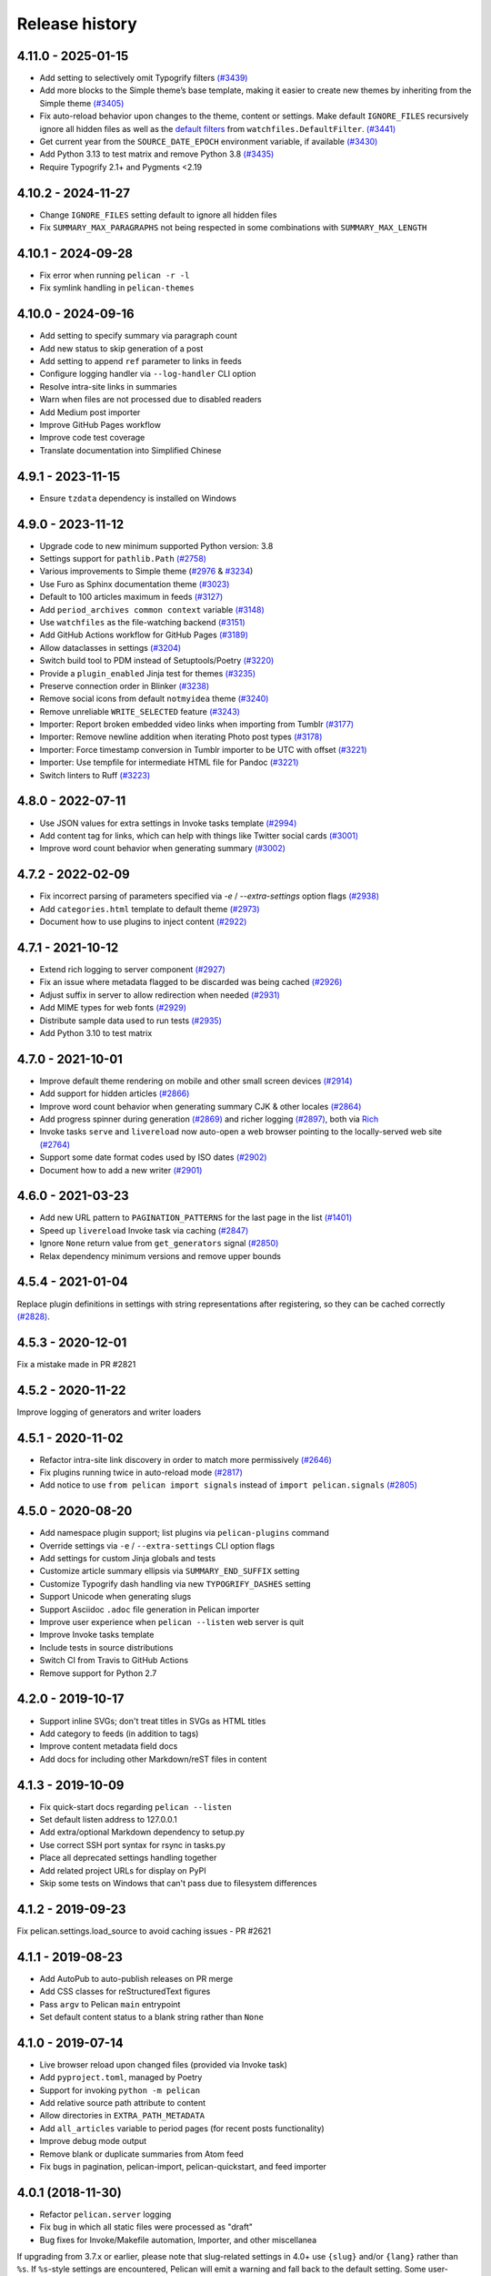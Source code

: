 Release history
###############

4.11.0 - 2025-01-15
===================

- Add setting to selectively omit Typogrify filters `(#3439) <https://github.com/getpelican/pelican/pull/3439>`_
- Add more blocks to the Simple theme’s base template, making it easier to create new themes by inheriting from the Simple theme `(#3405) <https://github.com/getpelican/pelican/pull/3405>`_
- Fix auto-reload behavior upon changes to the theme, content or settings. Make default ``IGNORE_FILES`` recursively ignore all hidden files as well as the `default filters <https://watchfiles.helpmanual.io/api/filters/#watchfiles.DefaultFilter.ignore_dirs>`_ from ``watchfiles.DefaultFilter``. `(#3441) <https://github.com/getpelican/pelican/pull/3441>`_
- Get current year from the ``SOURCE_DATE_EPOCH`` environment variable, if available `(#3430) <https://github.com/getpelican/pelican/pull/3430>`_
- Add Python 3.13 to test matrix and remove Python 3.8 `(#3435) <https://github.com/getpelican/pelican/pull/3435>`_
- Require Typogrify 2.1+ and Pygments <2.19

4.10.2 - 2024-11-27
===================

- Change ``IGNORE_FILES`` setting default to ignore all hidden files
- Fix ``SUMMARY_MAX_PARAGRAPHS`` not being respected in some combinations with ``SUMMARY_MAX_LENGTH``

4.10.1 - 2024-09-28
===================

- Fix error when running ``pelican -r -l``
- Fix symlink handling in ``pelican-themes``

4.10.0 - 2024-09-16
===================

- Add setting to specify summary via paragraph count
- Add new status to skip generation of a post
- Add setting to append ``ref`` parameter to links in feeds
- Configure logging handler via ``--log-handler`` CLI option
- Resolve intra-site links in summaries
- Warn when files are not processed due to disabled readers
- Add Medium post importer
- Improve GitHub Pages workflow
- Improve code test coverage
- Translate documentation into Simplified Chinese

4.9.1 - 2023-11-15
==================

* Ensure ``tzdata`` dependency is installed on Windows

4.9.0 - 2023-11-12
==================

* Upgrade code to new minimum supported Python version: 3.8
* Settings support for ``pathlib.Path`` `(#2758) <https://github.com/getpelican/pelican/pull/2758>`_
* Various improvements to Simple theme (`#2976 <https://github.com/getpelican/pelican/pull/2976>`_ & `#3234 <https://github.com/getpelican/pelican/pull/3234>`_)
* Use Furo as Sphinx documentation theme `(#3023) <https://github.com/getpelican/pelican/pull/3023>`_
* Default to 100 articles maximum in feeds `(#3127) <https://github.com/getpelican/pelican/pull/3127>`_
* Add ``period_archives common context`` variable `(#3148) <https://github.com/getpelican/pelican/pull/3148>`_
* Use ``watchfiles`` as the file-watching backend `(#3151) <https://github.com/getpelican/pelican/pull/3151>`_
* Add GitHub Actions workflow for GitHub Pages `(#3189) <https://github.com/getpelican/pelican/pull/3189>`_
* Allow dataclasses in settings `(#3204) <https://github.com/getpelican/pelican/pull/3204>`_
* Switch build tool to PDM instead of Setuptools/Poetry `(#3220) <https://github.com/getpelican/pelican/pull/3220>`_
* Provide a ``plugin_enabled`` Jinja test for themes `(#3235) <https://github.com/getpelican/pelican/pull/3235>`_
* Preserve connection order in Blinker `(#3238) <https://github.com/getpelican/pelican/pull/3238>`_
* Remove social icons from default ``notmyidea`` theme `(#3240) <https://github.com/getpelican/pelican/pull/3240>`_
* Remove unreliable ``WRITE_SELECTED`` feature `(#3243) <https://github.com/getpelican/pelican/pull/3243>`_
* Importer: Report broken embedded video links when importing from Tumblr `(#3177) <https://github.com/getpelican/pelican/issues/3177>`_
* Importer: Remove newline addition when iterating Photo post types `(#3178) <https://github.com/getpelican/pelican/issues/3178>`_
* Importer: Force timestamp conversion in Tumblr importer to be UTC with offset `(#3221) <https://github.com/getpelican/pelican/pull/3221>`_
* Importer: Use tempfile for intermediate HTML file for Pandoc `(#3221) <https://github.com/getpelican/pelican/pull/3221>`_
* Switch linters to Ruff `(#3223) <https://github.com/getpelican/pelican/pull/3223>`_

4.8.0 - 2022-07-11
==================

* Use JSON values for extra settings in Invoke tasks template `(#2994) <https://github.com/getpelican/pelican/pull/2994>`_
* Add content tag for links, which can help with things like Twitter social cards `(#3001) <https://github.com/getpelican/pelican/pull/3001>`_
* Improve word count behavior when generating summary `(#3002) <https://github.com/getpelican/pelican/pull/3002>`_

4.7.2 - 2022-02-09
==================

* Fix incorrect parsing of parameters specified via `-e` / `--extra-settings` option flags `(#2938) <https://github.com/getpelican/pelican/pull/2938>`_
* Add ``categories.html`` template to default theme `(#2973) <https://github.com/getpelican/pelican/pull/2973>`_
* Document how to use plugins to inject content `(#2922) <https://github.com/getpelican/pelican/pull/2922>`_

4.7.1 - 2021-10-12
==================

* Extend rich logging to server component `(#2927) <https://github.com/getpelican/pelican/pull/2927>`_
* Fix an issue where metadata flagged to be discarded was being cached `(#2926) <https://github.com/getpelican/pelican/pull/2926>`_
* Adjust suffix in server to allow redirection when needed `(#2931) <https://github.com/getpelican/pelican/pull/2931>`_
* Add MIME types for web fonts `(#2929) <https://github.com/getpelican/pelican/pull/2929>`_
* Distribute sample data used to run tests `(#2935) <https://github.com/getpelican/pelican/pull/2935>`_
* Add Python 3.10 to test matrix

4.7.0 - 2021-10-01
==================

* Improve default theme rendering on mobile and other small screen devices `(#2914) <https://github.com/getpelican/pelican/pull/2914>`_
* Add support for hidden articles `(#2866) <https://github.com/getpelican/pelican/pull/2866>`_
* Improve word count behavior when generating summary CJK & other locales `(#2864) <https://github.com/getpelican/pelican/pull/2864>`_
* Add progress spinner during generation `(#2869) <https://github.com/getpelican/pelican/pull/2869>`_
  and richer logging `(#2897) <https://github.com/getpelican/pelican/pull/2897>`_, both via `Rich <https://github.com/willmcgugan/rich>`_
* Invoke tasks ``serve`` and ``livereload`` now auto-open a web browser pointing to the locally-served web site `(#2764) <https://github.com/getpelican/pelican/pull/2764>`_
* Support some date format codes used by ISO dates `(#2902) <https://github.com/getpelican/pelican/pull/2902>`_
* Document how to add a new writer `(#2901) <https://github.com/getpelican/pelican/pull/2901>`_

4.6.0 - 2021-03-23
==================

* Add new URL pattern to ``PAGINATION_PATTERNS`` for the last page in the list `(#1401) <https://github.com/getpelican/pelican/issues/1401>`_
* Speed up ``livereload`` Invoke task via caching `(#2847) <https://github.com/getpelican/pelican/pull/2847>`_
* Ignore ``None`` return value from ``get_generators`` signal `(#2850) <https://github.com/getpelican/pelican/pull/2850>`_
* Relax dependency minimum versions and remove upper bounds

4.5.4 - 2021-01-04
==================

Replace plugin definitions in settings with string representations after registering, so they can be cached correctly `(#2828) <https://github.com/getpelican/pelican/issues/2828>`_.

4.5.3 - 2020-12-01
==================

Fix a mistake made in PR #2821

4.5.2 - 2020-11-22
==================

Improve logging of generators and writer loaders

4.5.1 - 2020-11-02
==================

* Refactor intra-site link discovery in order to match more permissively `(#2646) <https://github.com/getpelican/pelican/issues/2646>`_
* Fix plugins running twice in auto-reload mode `(#2817) <https://github.com/getpelican/pelican/issues/2817>`_
* Add notice to use ``from pelican import signals`` instead of ``import pelican.signals`` `(#2805) <https://github.com/getpelican/pelican/issues/2805>`_

4.5.0 - 2020-08-20
==================

* Add namespace plugin support; list plugins via ``pelican-plugins`` command
* Override settings via ``-e`` / ``--extra-settings`` CLI option flags
* Add settings for custom Jinja globals and tests
* Customize article summary ellipsis via ``SUMMARY_END_SUFFIX`` setting
* Customize Typogrify dash handling via new ``TYPOGRIFY_DASHES`` setting
* Support Unicode when generating slugs
* Support Asciidoc ``.adoc`` file generation in Pelican importer
* Improve user experience when ``pelican --listen`` web server is quit
* Improve Invoke tasks template
* Include tests in source distributions
* Switch CI from Travis to GitHub Actions
* Remove support for Python 2.7

4.2.0 - 2019-10-17
==================

* Support inline SVGs; don't treat titles in SVGs as HTML titles
* Add category to feeds (in addition to tags)
* Improve content metadata field docs
* Add docs for including other Markdown/reST files in content

4.1.3 - 2019-10-09
==================

* Fix quick-start docs regarding ``pelican --listen``
* Set default listen address to 127.0.0.1
* Add extra/optional Markdown dependency to setup.py
* Use correct SSH port syntax for rsync in tasks.py
* Place all deprecated settings handling together
* Add related project URLs for display on PyPI
* Skip some tests on Windows that can't pass due to filesystem differences

4.1.2 - 2019-09-23
==================

Fix pelican.settings.load_source to avoid caching issues - PR #2621

4.1.1 - 2019-08-23
==================

* Add AutoPub to auto-publish releases on PR merge
* Add CSS classes for reStructuredText figures
* Pass ``argv`` to Pelican ``main`` entrypoint
* Set default content status to a blank string rather than ``None``

4.1.0 - 2019-07-14
==================

* Live browser reload upon changed files (provided via Invoke task)
* Add ``pyproject.toml``, managed by Poetry
* Support for invoking ``python -m pelican``
* Add relative source path attribute to content
* Allow directories in ``EXTRA_PATH_METADATA``
* Add ``all_articles`` variable to period pages (for recent posts functionality)
* Improve debug mode output
* Remove blank or duplicate summaries from Atom feed
* Fix bugs in pagination, pelican-import, pelican-quickstart, and feed importer

4.0.1 (2018-11-30)
==================

* Refactor ``pelican.server`` logging
* Fix bug in which all static files were processed as "draft"
* Bug fixes for Invoke/Makefile automation, Importer, and other miscellanea

If upgrading from 3.7.x or earlier, please note that slug-related settings in
4.0+ use ``{slug}`` and/or ``{lang}`` rather than ``%s``. If ``%s``-style
settings are encountered, Pelican will emit a warning and fall back to the
default setting. Some user-submitted themes might try to format setting values
but fail upon site build with a ``TypeError``. In such cases, the theme needs
to be updated. For example, instead of ``TAG_FEED_ATOM|format(tag.slug)``, use
``TAG_FEED_ATOM.format(slug=tag.slug)``

4.0.0 (2018-11-13)
==================

* Replace ``develop_server.sh`` script with ``pelican --listen``
* Improved copy/link behavior for large static files (e.g., videos)
* New ``{static}`` syntax to link to static content; content linked to by
  ``{static}`` and ``{attach}`` is automatically copied over even if not in
  ``STATIC_PATHS``
* Pages can now have ``draft`` status
* Show current settings via new ``--print-settings`` flag
* All settings for slugs now use ``{slug}`` and/or ``{lang}`` rather than
  ``%s``. If ``%s``-style settings are encountered, Pelican will emit a warning
  and fallback to the default setting.
* New signals: ``feed_generated`` and ``page_generated_write_page``
* Replace Fabric with Invoke and ``fabfile.py`` template with ``tasks.py``
* Replace ``PAGINATED_DIRECT_TEMPLATES`` by ``PAGINATED_TEMPLATES``, extending
  control over pagination to all templates and making page size variable
* Replace ``SLUG_SUBSTITUTIONS`` (and friends) by ``SLUG_REGEX_SUBSTITUTIONS``
  for more finegrained control
* ``'{base_name}'`` value in ``PAGINATION_PATTERNS`` setting no longer strips
  ``'bar'`` from ``'foo/bar.html'`` (unless ``'bar' == 'index'``).
* ``ARTICLE_ORDER_BY`` and ``PAGE_ORDER_BY`` now also affect 1) category, tag
  and author pages 2) feeds 3) draft and hidden articles and pages
* New ``ARTICLE_TRANSLATION_ID`` and ``PAGE_TRANSLATION_ID`` settings to
  specify metadata attributes used to identify/disable translations
* Make the HTML reader parse multiple occurrences of metadata tags as a list
* New Blogger XML backup importer
* Wordpress importer now updates file links to point to local copies if the
  files were downloaded with ``--wp-attach``.
* Importer no longer inserts extra newlines, to prevent breaking of HTML
  attributes.
* Pelican server now prioritises ``foo.html`` and ``foo/index.html`` over
  ``foo/`` when resolving ``foo``.

3.7.1 (2017-01-10)
==================

* Fix locale issues in Quickstart script
* Specify encoding for README and CHANGELOG in setup.py

3.7.0 (2016-12-12)
==================

* Atom feeds output ``<content>`` in addition to ``<summary>``
* Atom feeds use ``<published>`` for the original publication date and
  ``<updated>`` for modifications
* Simplify Atom feed ID generation and support URL fragments
* Produce category feeds with category-specific titles
* RSS feeds now default to summary instead of full content;
  set ``RSS_FEED_SUMMARY_ONLY = False`` to revert to previous behavior
* Replace ``MD_EXTENSIONS`` with ``MARKDOWN`` setting
* Replace ``JINJA_EXTENSIONS`` with more-robust ``JINJA_ENVIRONMENT`` setting
* Improve summary truncation logic to handle special characters and tags that
  span multiple lines, using HTML parser instead of regular expressions
* Include summary when looking for intra-site link substitutions
* Link to authors and index via ``{author}name`` and ``{index}`` syntax
* Override widget names via ``LINKS_WIDGET_NAME`` and ``SOCIAL_WIDGET_NAME``
* Add ``INDEX_SAVE_AS`` option to override default ``index.html`` value
* Remove ``PAGES`` context variable for themes in favor of ``pages``
* ``SLUG_SUBSTITUTIONS`` now accepts 3-tuple elements, allowing URL slugs to
  contain non-alphanumeric characters
* Tag and category slugs can be controlled with greater precision using the
  ``TAG_SUBSTITUTIONS`` and ``CATEGORY_SUBSTITUTIONS`` settings
* Author slugs can be controlled with greater precision using the
  ``AUTHOR_SUBSTITUTIONS`` setting
* ``DEFAULT_DATE`` can be defined as a string
* Use ``mtime`` instead of ``ctime`` when ``DEFAULT_DATE = 'fs'``
* Add ``--fatal=errors|warnings`` option for use with continuous integration
* When using generator-level caching, ensure previously-cached files are
  processed instead of just new files.
* Add Python and Pelican version information to debug output
* Improve compatibility with Python 3.5
* Comply with and enforce PEP8 guidelines
* Replace tables in settings documentation with ``data::`` directives

3.6.3 (2015-08-14)
==================

* Fix permissions issue in release tarball

3.6.2 (2015-08-01)
==================

* Fix installation errors related to Unicode in tests
* Don't show pagination in ``notmyidea`` theme if there's only one page
* Make hidden pages available in context
* Improve URLWrapper comparison

3.6.0 (2015-06-15)
==================

* Disable caching by default in order to prevent potential confusion
* Improve caching behavior, replacing ``pickle`` with ``cpickle``
* Allow Markdown or reST content in metadata fields other than ``summary``
* Support semicolon-separated author/tag lists
* Improve flexibility of article sorting
* Add ``--relative-urls`` argument
* Support devserver listening on addresses other than localhost
* Unify HTTP server handlers to ``pelican.server`` throughout
* Handle intra-site links to draft posts
* Move ``tag_cloud`` from core to plugin
* Load default theme's external resources via HTTPS
* Import drafts from WordPress XML
* Improve support for Windows users
* Enhance logging and test suite
* Clean up and refactor codebase
* New signals: ``all_generators_finalized`` and ``page_writer_finalized``

3.5.0 (2014-11-04)
==================

* Introduce ``ARTICLE_ORDER_BY`` and ``PAGE_ORDER_BY`` settings to control the
  order of articles and pages.
* Include time zone information in dates rendered in templates.
* Expose the reader name in the metadata for articles and pages.
* Add the ability to store static files along with content in the same
  directory as articles and pages using ``{attach}`` in the path.
* Prevent Pelican from raising an exception when there are duplicate pieces of
  metadata in a Markdown file.
* Introduce the ``TYPOGRIFY_IGNORE_TAGS`` setting to add HTML tags to be
  ignored by Typogrify.
* Add the ability to use ``-`` in date formats to strip leading zeros. For
  example, ``%-d/%-m/%y`` will now result in the date ``9/8/12``.
* Ensure feed generation is correctly disabled during quickstart configuration.
* Fix ``PAGE_EXCLUDES`` and ``ARTICLE_EXCLUDES`` from incorrectly matching
  sub-directories.
* Introduce ``STATIC_EXCLUDE`` setting to add static file excludes.
* Fix an issue when using ``PAGINATION_PATTERNS`` while ``RELATIVE_URLS``
  is enabled.
* Fix feed generation causing links to use the wrong language for month
  names when using other locales.
* Fix an issue where the authors list in the simple template wasn't correctly
  formatted.
* Fix an issue when parsing non-string URLs from settings.
* Improve consistency of debug and warning messages.

3.4.0 (2014-07-01)
==================

* Speed up content generation via new caching mechanism
* Add selective post generation (instead of always building entire site)
* Many documentation improvements, including switching to prettier RtD theme
* Add support for multiple content and plugin paths
* Add ``:modified:`` metadata field to complement ``:date:``.
  Used to specify the last date and time an article was updated independently
  from the date and time it was published.
* Add support for multiple authors via new ``:authors:`` metadata field
* Watch for changes in static directories when in auto-regeneration mode
* Add filters to limit log output when desired
* Add language support to drafts
* Add ``SLUGIFY_SOURCE`` setting to control how post slugs are generated
* Fix many issues relating to locale and encoding
* Apply Typogrify filter to post summary
* Preserve file metadata (e.g. time stamps) when copying static files to output
* Move AsciiDoc support from Pelican core into separate plugin
* Produce inline links instead of reference-style links when importing content
* Improve handling of ``IGNORE_FILES`` setting behavior
* Properly escape symbol characters in tag names (e.g., ``C++``)
* Minor tweaks for Python 3.4 compatibility
* Add several new signals

3.3.0 (2013-09-24)
==================

* Drop Python 3.2 support in favor of Python 3.3
* Add ``Fabfile`` so Fabric can be used for workflow automation instead of Make
* ``OUTPUT_RETENTION`` setting can be used to preserve metadata (e.g., VCS
  data such as ``.hg`` and ``.git``) from being removed from output directory
* Tumblr import
* Improve logic and consistency when cleaning output folder
* Improve documentation versioning and release automation
* Improve pagination flexibility
* Rename signals for better consistency (some plugins may need to be updated)
* Move metadata extraction from generators to readers; metadata extraction no
  longer article-specific
* Deprecate ``FILES_TO_COPY`` in favor of ``STATIC_PATHS`` and
  ``EXTRA_PATH_METADATA``
* Summaries in Markdown posts no longer include footnotes
* Remove unnecessary whitespace in output via ``lstrip_blocks`` Jinja parameter
* Move PDF generation from core to plugin
* Replace ``MARKUP`` setting with ``READERS``
* Add warning if img tag is missing ``alt`` attribute
* Add support for ``{}`` in relative links syntax, besides ``||``
* Add support for ``{tag}`` and ``{category}`` relative links
* Add a ``content_written`` signal

3.2.1 and 3.2.2
===============

* Facilitate inclusion in FreeBSD Ports Collection

3.2 (2013-04-24)
================

* Support for Python 3!
* Override page save-to location from meta-data (enables using a static page as
  the site's home page, for example)
* Time period archives (per-year, per-month, and per-day archives of posts)
* Posterous blog import
* Improve WordPress blog import
* Migrate plugins to separate repository
* Improve HTML parser
* Provide ability to show or hide categories from menu using
  ``DISPLAY_CATEGORIES_ON_MENU`` option
* Auto-regeneration can be told to ignore files via ``IGNORE_FILES`` setting
* Improve post-generation feedback to user
* For multilingual posts, use meta-data to designate which is the original
  and which is the translation
* Add ``.mdown`` to list of supported Markdown file extensions
* Document-relative URL generation (``RELATIVE_URLS``) is now off by default

3.1 (2012-12-04)
================

* Importer now stores slugs within files by default. This can be disabled with
  the ``--disable-slugs`` option.
* Improve handling of links to intra-site resources
* Ensure WordPress import adds paragraphs for all types of line endings
  in post content
* Decode HTML entities within WordPress post titles on import
* Improve appearance of LinkedIn icon in default theme
* Add GitHub and Google+ social icons support in default theme
* Optimize social icons
* Add ``FEED_ALL_ATOM`` and ``FEED_ALL_RSS`` to generate feeds containing all
  posts regardless of their language
* Split ``TRANSLATION_FEED`` into ``TRANSLATION_FEED_ATOM`` and
  ``TRANSLATION_FEED_RSS``
* Different feeds can now be enabled/disabled individually
* Allow for blank author: if ``AUTHOR`` setting is not set, author won't
  default to ``${USER}`` anymore, and a post won't contain any author
  information if the post author is empty
* Move LESS and Webassets support from Pelican core to plugin
* The ``DEFAULT_DATE`` setting now defaults to ``None``, which means that
  articles won't be generated unless date metadata is specified
* Add ``FILENAME_METADATA`` setting to support metadata extraction from
  filename
* Add ``gzip_cache`` plugin to compress common text files into a ``.gz``
  file within the same directory as the original file, preventing the server
  (e.g. Nginx) from having to compress files during an HTTP call
* Add support for AsciiDoc-formatted content
* Add ``USE_FOLDER_AS_CATEGORY`` setting so that feature can be toggled on/off
* Support arbitrary Jinja template files
* Restore basic functional tests
* New signals: ``generator_init``, ``get_generators``, and
  ``article_generate_preread``

3.0 (2012-08-08)
================

* Refactored the way URLs are handled
* Improved the English documentation
* Fixed packaging using ``setuptools`` entrypoints
* Added ``typogrify`` support
* Added a way to disable feed generation
* Added support for ``DIRECT_TEMPLATES``
* Allow multiple extensions for content files
* Added LESS support
* Improved the import script
* Added functional tests
* Rsync support in the generated Makefile
* Improved feed support (easily pluggable with Feedburner for instance)
* Added support for ``abbr`` in reST
* Fixed a bunch of bugs :-)

2.8 (2012-02-28)
==================

* Dotclear importer
* Allow the usage of Markdown extensions
* Themes are now easily extensible
* Don't output pagination information if there is only one page
* Add a page per author, with all their articles
* Improved the test suite
* Made the themes easier to extend
* Removed Skribit support
* Added a ``pelican-quickstart`` script
* Fixed timezone-related issues
* Added some scripts for Windows support
* Date can be specified in seconds
* Never fail when generating posts (skip and continue)
* Allow the use of future dates
* Support having different timezones per language
* Enhanced the documentation

2.7 (2011-06-11)
==================

* Use ``logging`` rather than echoing to stdout
* Support custom Jinja filters
* Compatibility with Python 2.5
* Added a theme manager
* Packaged for Debian
* Added draft support

2.6 (2011-03-08)
==================

* Changes in the output directory structure
* Makes templates easier to work with / create
* Added RSS support (was Atom-only)
* Added tag support for the feeds
* Enhance the documentation
* Added another theme (brownstone)
* Added translations
* Added a way to use cleaner URLs with a rewrite url module (or equivalent)
* Added a tag cloud
* Added an autoreloading feature: the blog is automatically regenerated each
  time a modification is detected
* Translate the documentation into French
* Import a blog from an RSS feed
* Pagination support
* Added Skribit support

2.5 (2010-11-20)
==================

* Import from WordPress
* Added some new themes (martyalchin / wide-notmyidea)
* First bug report!
* Linkedin support
* Added a FAQ
* Google Analytics support
* Twitter support
* Use relative URLs, not static ones

2.4 (2010-11-06)
================

* Minor themes changes
* Add Disqus support (so we have comments)
* Another code refactoring
* Added config settings about pages
* Blog entries can also be generated in PDF

2.3 (2010-10-31)
================

* Markdown support

2.2 (2010-10-30)
================

* Prettify output
* Manages static pages as well

2.1 (2010-10-30)
================

* Make notmyidea the default theme

2.0 (2010-10-30)
================

* Refactoring to be more extensible
* Change into the setting variables

1.2 (2010-09-28)
================

* Added a debug option
* Added per-category feeds
* Use filesystem to get dates if no metadata is provided
* Add Pygments support

1.1 (2010-08-19)
================

* First working version

